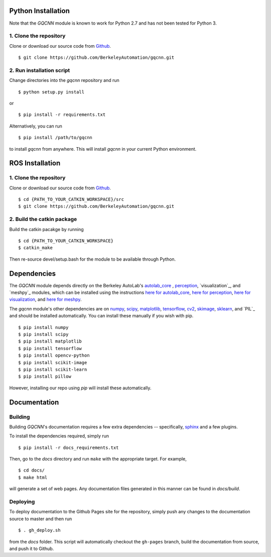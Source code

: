 Python Installation
~~~~~~~~~~~~~~~~~~~

Note that the `GQCNN` module is known to work for Python 2.7 and has not been tested for Python 3.

1. Clone the repository
"""""""""""""""""""""""
Clone or download our source code from `Github`_. ::

    $ git clone https://github.com/BerkeleyAutomation/gqcnn.git

.. _Github: https://github.com/BerkeleyAutomation/gqcnn

2. Run installation script
""""""""""""""""""""""""""
Change directories into the `gqcnn` repository and run ::

    $ python setup.py install

or ::

    $ pip install -r requirements.txt

Alternatively, you can run ::

    $ pip install /path/to/gqcnn

to install `gqcnn` from anywhere.
This will install `gqcnn` in your current Python environment.

ROS Installation
~~~~~~~~~~~~~~~~

1. Clone the repository
"""""""""""""""""""""""
Clone or download our source code from `Github`_. ::

    $ cd {PATH_TO_YOUR_CATKIN_WORKSPACE}/src
    $ git clone https://github.com/BerkeleyAutomation/gqcnn.git

2. Build the catkin package
"""""""""""""""""""""""""""
Build the catkin pacakge by running ::

    $ cd {PATH_TO_YOUR_CATKIN_WORKSPACE}
    $ catkin_make

Then re-source devel/setup.bash for the module to be available through Python.

Dependencies
~~~~~~~~~~~~
The `GQCNN` module depends directly on the Berkeley AutoLab's `autolab_core`_ , `perception`_, `visualization`_, and `meshpy`_ modules, which can be installed using the instructions `here for autolab_core`_, `here for perception`_, `here for visualization`_, and `here for meshpy`_.

The `gqcnn` module's other dependencies are on `numpy`_, `scipy`_, `matplotlib`_, `tensorflow`_, `cv2`_, `skimage`_, `sklearn`_, and `PIL`_ and should be installed automatically.
You can install these manually if you wish with
pip. ::

    $ pip install numpy
    $ pip install scipy
    $ pip install matplotlib
    $ pip install tensorflow
    $ pip install opencv-python
    $ pip install scikit-image
    $ pip install scikit-learn
    $ pip install pillow

However, installing our repo using `pip` will install these automatically.

.. _numpy: http://www.numpy.org/
.. _scipy: https://www.scipy/org/
.. _matplotlib: http://www.matplotlib.org/
.. _autolab_core: https://github.com/BerkeleyAutomation/autolab_core
.. _perception: https://github.com/BerkeleyAutomation/perception
.. _here for autolab_core: https://BerkeleyAutomation.github.io/autolab_core
.. _here for perception: https://BerkeleyAutomation.github.io/perception
.. _here for visualization: https://BerkeleyAutomation.github.io/visualization
.. _here for meshpy: https://BerkeleyAutomation.github.io/meshpy
.. _tensorflow: https://www.tensorflow.org/
.. _cv2: http://opencv.org/
.. _skimage: http://scikit-learn.org/stable/
.. _sklearn: http://scikit-image.org/

Documentation
~~~~~~~~~~~~~

Building
""""""""
Building `GQCNN`'s documentation requires a few extra dependencies --
specifically, `sphinx`_ and a few plugins.

.. _sphinx: http://www.sphinx-doc.org/en/1.4.8/

To install the dependencies required, simply run ::

    $ pip install -r docs_requirements.txt

Then, go to the `docs` directory and run ``make`` with the appropriate target.
For example, ::

    $ cd docs/
    $ make html

will generate a set of web pages. Any documentation files
generated in this manner can be found in `docs/build`.

Deploying
"""""""""
To deploy documentation to the Github Pages site for the repository,
simply push any changes to the documentation source to master
and then run ::

    $ . gh_deploy.sh

from the `docs` folder. This script will automatically checkout the
``gh-pages`` branch, build the documentation from source, and push it
to Github.


